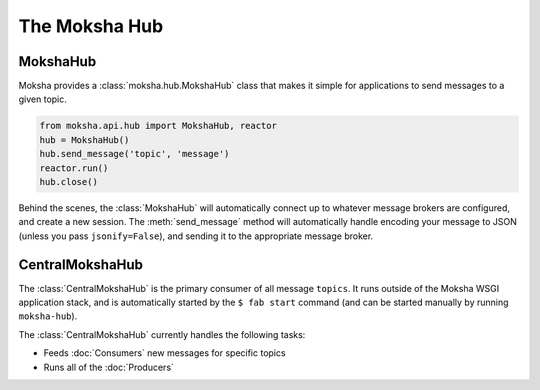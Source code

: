 ==============
The Moksha Hub
==============

MokshaHub
---------

Moksha provides a :class:`moksha.hub.MokshaHub` class that makes it simple for
applications to send messages to a given topic.

.. code-block:: python

    from moksha.api.hub import MokshaHub, reactor
    hub = MokshaHub()
    hub.send_message('topic', 'message')
    reactor.run()
    hub.close()

Behind the scenes, the :class:`MokshaHub` will automatically connect up to
whatever message brokers are configured, and create a new session.  The
:meth:`send_message` method will automatically handle encoding your message to
JSON (unless you pass ``jsonify=False``), and sending it to the appropriate
message broker.

CentralMokshaHub
----------------

The :class:`CentralMokshaHub` is the primary consumer of all message ``topics``.
It runs outside of the Moksha WSGI application stack, and is automatically
started by the ``$ fab start`` command (and can be started manually by running ``moksha-hub``).

The :class:`CentralMokshaHub` currently handles the following tasks:

* Feeds :doc:`Consumers` new messages for specific topics
* Runs all of the :doc:`Producers`

.. image:: ../_static/moksha-hub.png

